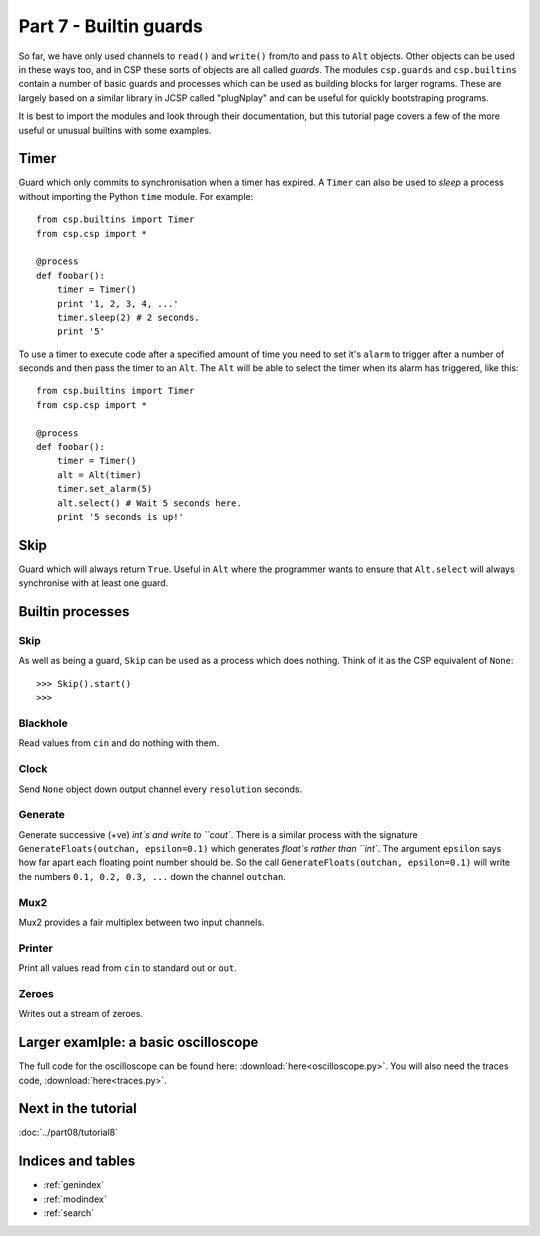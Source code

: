 Part 7 - Builtin guards
=======================

So far, we have only used channels to ``read()`` and ``write()`` from/to and pass to ``Alt`` objects. Other objects can be used in these ways too, and in CSP these sorts of objects are all called *guards*. The modules ``csp.guards`` and ``csp.builtins`` contain a number of basic guards and processes which can be used as building blocks for larger rograms. These are largely based on a similar library in JCSP called "plugNplay" and can be useful for quickly bootstraping programs. 

It is best to import the modules and look through their documentation, but this tutorial page covers a few of the more useful or unusual builtins with some examples.


Timer
-----

Guard which only commits to synchronisation when a timer has expired. A ``Timer`` can also be used to *sleep* a process without importing the Python ``time`` module. For example:

::

    from csp.builtins import Timer
    from csp.csp import *
    
    @process
    def foobar():
        timer = Timer()
        print '1, 2, 3, 4, ...'
        timer.sleep(2) # 2 seconds.
        print '5'


To use a timer to execute code after a specified amount of time you need to set it's ``alarm`` to trigger after a number of seconds and then pass the timer to an ``Alt``. The ``Alt`` will be able to select the timer when its alarm has triggered, like this:

::
    
    from csp.builtins import Timer
    from csp.csp import *
    
    @process
    def foobar():
        timer = Timer()
        alt = Alt(timer)
        timer.set_alarm(5)
        alt.select() # Wait 5 seconds here.
        print '5 seconds is up!'


Skip
----

Guard which will always return ``True``. Useful in ``Alt`` where the programmer wants to ensure that ``Alt.select`` will always synchronise with at least one guard.


Builtin processes
-----------------

Skip
^^^^

As well as being a guard, ``Skip`` can be used as a process which does nothing. Think of it as the CSP equivalent of ``None``:

::
    
    >>> Skip().start()
    >>> 


Blackhole
^^^^^^^^^

Read values from ``cin`` and do nothing with them.

    
Clock
^^^^^

Send ``None`` object down output channel every ``resolution`` seconds.
    

Generate
^^^^^^^^

Generate successive (+ve) `int`s and write to ``cout``. There is a similar process with the signature ``GenerateFloats(outchan, epsilon=0.1)`` which generates `float`s rather than ``int``. The argument ``epsilon`` says how far apart each floating point number should be. So the call ``GenerateFloats(outchan, epsilon=0.1)`` will write the numbers ``0.1, 0.2, 0.3, ...`` down the channel ``outchan``. 
    
    
Mux2
^^^^

Mux2 provides a fair multiplex between two input channels.

Printer
^^^^^^^

Print all values read from ``cin`` to standard out or ``out``.
    
Zeroes
^^^^^^

Writes out a stream of zeroes.


Larger examlple: a basic oscilloscope
-------------------------------------

.. image:: oscilloscope.png

The full code for the oscilloscope can be found here: :download:`here<oscilloscope.py>`. You will also need the traces code, :download:`here<traces.py>`. 


Next in the tutorial
--------------------

:doc:`../part08/tutorial8`

..

Indices and tables
------------------

* :ref:`genindex`
* :ref:`modindex`
* :ref:`search`

